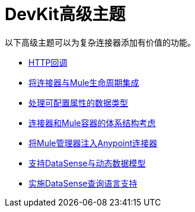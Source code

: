 =  DevKit高级主题

以下高级主题可以为复杂连接器添加有价值的功能。

*  link:/anypoint-connector-devkit/v/3.4/http-callbacks[HTTP回调]
*  link:/anypoint-connector-devkit/v/3.4/integrating-connectors-with-the-mule-lifecycle[将连接器与Mule生命周期集成]
*  link:/anypoint-connector-devkit/v/3.4/handling-data-types-for-configurable-properties[处理可配置属性的数据类型]
*  link:/anypoint-connector-devkit/v/3.4/architectural-considerations-with-connectors-and-the-mule-container[连接器和Mule容器的体系结构考虑]
*  link:/anypoint-connector-devkit/v/3.4/injecting-mule-managers-into-anypoint-connectors[将Mule管理器注入Anypoint连接器]
*  link:/anypoint-connector-devkit/v/3.4/supporting-datasense-with-dynamic-data-models[支持DataSense与动态数据模型]
*  link:/anypoint-connector-devkit/v/3.4/implementing-datasense-query-language-support[实施DataSense查询语言支持]
